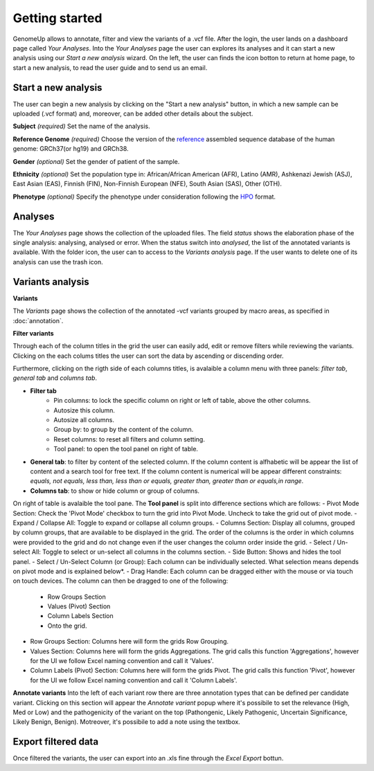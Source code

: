 Getting started
^^^^^^^^^^^^^^^

GenomeUp allows to annotate, filter and view the variants of a .vcf file.
After the login, the user lands on a dashboard page called *Your Analyses*.
Into the *Your Analyses* page the user can explores its analyses and it can start a new analysis using our *Start a new analysis* wizard.
On the left, the user can finds the icon botton to return at home page, to start a new analysis, to read the user guide and to send us an email.

.. image :: /_static/your_analyses.jpg

Start a new analysis
~~~~~~~~~~~~~~~~~~~~
The user can begin a new analysis by clicking on the "Start a new analysis" button, in which a new sample can be uploaded (.vcf format) and, moreover, can be added other details about the subject.

.. image :: /_static/start_new_analysis.jpg


**Subject** *(required)*
Set the name of the analysis. 

**Reference Genome** *(required)*
Choose the version of the `reference <https://en.wikipedia.org/wiki/Reference_genome>`_ assembled sequence database of the human genome: GRCh37(or hg19) and GRCh38.

**Gender** *(optional)*
Set the gender of patient of the sample. 

**Ethnicity** *(optional)*
Set the population type in: African/African American (AFR), Latino (AMR), Ashkenazi Jewish (ASJ), East Asian (EAS), Finnish (FIN), Non-Finnish European (NFE), South Asian (SAS), Other (OTH).

**Phenotype** *(optional)*
Specify the phenotype under consideration following the `HPO <http://human-phenotype-ontology.github.io/>`_ format.

Analyses
~~~~~~~~
The *Your Analyses* page shows the collection of the uploaded files. 
The field *status* shows the elaboration phase of the single analysis: analysing, analysed or error.
When the status switch into *analysed*, the list of the annotated variants is available. 
With the folder icon, the user can to access to the *Variants analysis* page.
If the user wants to delete one of its analysis can use the trash icon.


Variants analysis
~~~~~~~~~~~~~~~~~

.. image :: /_static/screen.png

**Variants**

The *Variants* page shows the collection of the annotated -vcf variants grouped by macro areas, as specified in :doc:`annotation`.

**Filter variants**

Through each of the column titles in the grid the user can easily add, edit or remove filters while reviewing the variants.
Clicking on the each colums titles the user can sort the data by ascending or discending order.

Furthermore, clicking on the rigth side of each columns titles, is avalaible a column menu with three panels: *filter tab*, *general tab* and *columns tab*.

.. image :: /_static/filter_tab.png

- **Filter tab**
    - Pin columns: to lock the specific column on right or left of table, above the other columns.
    - Autosize this column.
    - Autosize all columns.
    - Group by: to group by the content of the column.
    - Reset columns: to reset all filters and column setting.
    - Tool panel: to open the tool panel on right of table.
    
- **General tab**: to filter by content of the selected column. If the column content is alfhabetic will be appear the list of  content and a search tool for free text. If the column content is numerical will be appear different constraints: *equals, not equals, less than, less than or equals, greater than, greater than or equals,in range*.

- **Columns tab**: to show or hide column or group of columns.

On right of table is avalaible the tool pane.
The **Tool panel** is split into difference sections which are follows:
- Pivot Mode Section: Check the 'Pivot Mode' checkbox to turn the grid into Pivot Mode. Uncheck to take the grid out of pivot mode.
- Expand / Collapse All: Toggle to expand or collapse all column groups.
- Columns Section: Display all columns, grouped by column groups, that are available to be displayed in the grid. The order of the columns is the order in which columns were provided to the grid and do not change even if the user changes the column order inside the grid.
- Select / Un-select All: Toggle to select or un-select all columns in the columns section.
- Side Button: Shows and hides the tool panel.
- Select / Un-Select Column (or Group): Each column can be individually selected. What selection means depends on pivot mode and is explained below*.
- Drag Handle: Each column can be dragged either with the mouse or via touch on touch devices. The column can then be dragged to one of the following:
    - Row Groups Section
    - Values (Pivot) Section
    - Column Labels Section
    - Onto the grid.
- Row Groups Section: Columns here will form the grids Row Grouping.
- Values Section: Columns here will form the grids Aggregations. The grid calls this function 'Aggregations', however for the UI we follow Excel naming convention and call it 'Values'.
- Column Labels (Pivot) Section: Columns here will form the grids Pivot. The grid calls this function 'Pivot', however for the UI we follow Excel naming convention and call it 'Column Labels'.


**Annotate variants**
Into the left of each variant row there are three annotation types that can be defined per candidate variant. 
Clicking on this section will appear the *Annotate variant* popup where it's possibile to set the relevance (High, Med or Low) and the pathogenicity of the variant on the top (Pathongenic, Likely Pathogenic, Uncertain Significance, Likely Benign, Benign). 
Motreover, it's possibile to add a note using the textbox.


Export filtered data
~~~~~~~~~~~~~~~~~~~~
Once filtered the variants, the user can export into an .xls fine through the *Excel Export* bottun.

